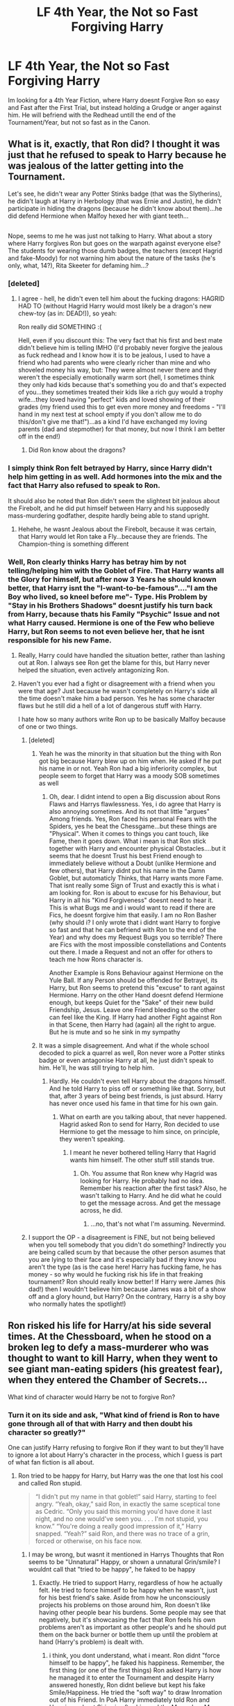 #+TITLE: LF 4th Year, the Not so Fast Forgiving Harry

* LF 4th Year, the Not so Fast Forgiving Harry
:PROPERTIES:
:Author: Atomstern
:Score: 13
:DateUnix: 1492022872.0
:DateShort: 2017-Apr-12
:FlairText: Request
:END:
Im looking for a 4th Year Fiction, where Harry doesnt Forgive Ron so easy and Fast after the First Trial, but instead holding a Grudge or anger against him. He will befriend with the Redhead untill the end of the Tournament/Year, but not so fast as in the Canon.


** What is it, exactly, that Ron did? I thought it was just that he refused to speak to Harry because he was jealous of the latter getting into the Tournament.

Let's see, he didn't wear any Potter Stinks badge (that was the Slytherins), he didn't laugh at Harry in Herbology (that was Ernie and Justin), he didn't participate in hiding the dragons (because he didn't know about them)...he did defend Hermione when Malfoy hexed her with giant teeth...

** 
   :PROPERTIES:
   :CUSTOM_ID: section
   :END:
Nope, seems to me he was just not talking to Harry. What about a story where Harry forgives Ron but goes on the warpath against everyone else? The students for wearing those dumb badges, the teachers (except Hagrid and fake-Moody) for not warning him about the nature of the tasks (he's only, what, 14?), Rita Skeeter for defaming him...?
:PROPERTIES:
:Author: Avaday_Daydream
:Score: 8
:DateUnix: 1492028860.0
:DateShort: 2017-Apr-13
:END:

*** [deleted]
:PROPERTIES:
:Score: 10
:DateUnix: 1492056394.0
:DateShort: 2017-Apr-13
:END:

**** I agree - hell, he didn't even tell him about the fucking dragons: HAGRID HAD TO (without Hagrid Harry would most likely be a dragon's new chew-toy (as in: DEAD!)), so yeah:

Ron really did SOMETHING :(

Hell, even if you discount this: The very fact that his first and best mate didn't believe him is telling IMHO (I'd probably never forgive the jealous as fuck redhead and I know how it is to be jealous, I used to have a friend who had parents who were clearly richer than mine and who shoveled money his way, but: They were almost never there and they weren't the especially emotionally warm sort (hell, I sometimes think they only had kids because that's something you do and that's expected of you...they sometimes treated their kids like a rich guy would a trophy wife...they loved having "perfect" kids and loved showing of their grades (my friend used this to get even more money and freedoms - "I'll hand in my next test at school empty if you don't allow me to do this/don't give me that!")...as a kind I'd have exchanged my loving parents (dad and stepmother) for that money, but now I think I am better off in the end!)
:PROPERTIES:
:Author: Laxian
:Score: 0
:DateUnix: 1492133492.0
:DateShort: 2017-Apr-14
:END:

***** Did Ron know about the dragons?
:PROPERTIES:
:Author: megalotimmy
:Score: 1
:DateUnix: 1497102581.0
:DateShort: 2017-Jun-10
:END:


*** I simply think Ron felt betrayed by Harry, since Harry didn't help him getting in as well. Add hormones into the mix and the fact that Harry also refused to speak to Ron.

It should also be noted that Ron didn't seem the slightest bit jealous about the Firebolt, and he did put himself between Harry and his supposedly mass-murdering godfather, despite hardly being able to stand upright.
:PROPERTIES:
:Score: 3
:DateUnix: 1492267159.0
:DateShort: 2017-Apr-15
:END:

**** Hehehe, he wasnt Jealous about the Firebolt, because it was certain, that Harry would let Ron take a Fly...because they are friends. The Champion-thing is something different
:PROPERTIES:
:Author: Atomstern
:Score: 1
:DateUnix: 1492534170.0
:DateShort: 2017-Apr-18
:END:


*** Well, Ron clearly thinks Harry has betray him by not telling/helping him with the Goblet of Fire. That Harry wants all the Glory for himself, but after now 3 Years he should known better, that Harry isnt the "I-want-to-be-famous"...."I am the Boy who lived, so kneel before me"- Type. His Problem by "Stay in his Brothers Shadows" doesnt justify his turn back from Harry, because thats his Family "Psychic" Issue and not what Harry caused. Hermione is one of the Few who believe Harry, but Ron seems to not even believe her, that he isnt responsible for his new Fame.
:PROPERTIES:
:Author: Atomstern
:Score: 2
:DateUnix: 1492048608.0
:DateShort: 2017-Apr-13
:END:

**** Really, Harry could have handled the situation better, rather than lashing out at Ron. I always see Ron get the blame for this, but Harry never helped the situation, even actively antagonizing Ron.
:PROPERTIES:
:Author: UnnamedNamesake
:Score: 2
:DateUnix: 1492318967.0
:DateShort: 2017-Apr-16
:END:


**** Haven't you ever had a fight or disagreement with a friend when you were that age? Just because he wasn't completely on Harry's side all the time doesn't make him a bad person. Yes he has some character flaws but he still did a hell of a lot of dangerous stuff with Harry.

I hate how so many authors write Ron up to be basically Malfoy because of one or two things.
:PROPERTIES:
:Score: 2
:DateUnix: 1492081511.0
:DateShort: 2017-Apr-13
:END:

***** [deleted]
:PROPERTIES:
:Score: 2
:DateUnix: 1492100000.0
:DateShort: 2017-Apr-13
:END:

****** Yeah he was the minority in that situation but the thing with Ron got big because Harry blew up on him when. He asked if he put his name in or not. Yeah Ron had a big inferiority complex, but people seem to forget that Harry was a moody SOB sometimes as well
:PROPERTIES:
:Score: 2
:DateUnix: 1492100972.0
:DateShort: 2017-Apr-13
:END:

******* Oh, dear. I didnt intend to open a Big discussion about Rons Flaws and Harrys flawlessness. Yes, i do agree that Harry is also annoying sometimes. And its not that little "argues" Among friends. Yes, Ron faced his personal Fears with the Spiders, yes he beat the Chessgame...but these things are "Physical". When it comes to things you cant touch, like Fame, then it goes down. What i mean is that Ron stick together with Harry and encounter physical Obstacles....but it seems that he doesnt Trust his best Friend enough to immediately believe without a Doubt (unlike Hermione and few others), that Harry didnt put his name in the Damn Goblet, but automaticly Thinks, that Harry wants more Fame. That isnt really some Sign of Trust and exactly this is what i am looking for. Ron is about to excuse for his Behaviour, but Harry in all his "Kind Forgiveness" doesnt need to hear it. This is what Bugs me and i would want to read if there are Fics, he doesnt forgive him that easily. I am no Ron Basher (why should i? I only wrote that i didnt want Harry to forgive so fast and that he can befriend with Ron to the end of the Year) and why does my Request Bugs you so terrible? There are Fics with the most impossible constellations and Contents out there. I made a Request and not an offer for others to teach me how Rons character is.

Another Example is Rons Behaviour against Hermione on the Yule Ball. If any Person should be offended for Betrayel, its Harry, but Ron seems to pretend this "excuse" to rant against Hermione. Harry on the other Hand doesnt defend Hermione enough, but keeps Quiet for the "Sake" of their new build Friendship, Jesus. Leave one Friend bleeding so the other can feel like the King. If Harry had another Fight against Ron in that Scene, then Harry had (again) all the right to argue. But he is mute and so he sink in my sympathy
:PROPERTIES:
:Author: Atomstern
:Score: 1
:DateUnix: 1492110712.0
:DateShort: 2017-Apr-13
:END:


****** It was a simple disagreement. And what if the whole school decoded to pick a quarrel as well, Ron never wore a Potter stinks badge or even antagonise Harry at all, he just didn't speak to him. He'll, he was still trying to help him.
:PROPERTIES:
:Author: megalotimmy
:Score: 1
:DateUnix: 1497102902.0
:DateShort: 2017-Jun-10
:END:

******* Hardly. He couldn't even tell Harry about the dragons himself. And he told Harry to piss off or something like that. Sorry, but that, after 3 years of being best friends, is just absurd. Harry has never once used his fame in that time for his own gain.
:PROPERTIES:
:Author: DatKidNamedCara
:Score: 1
:DateUnix: 1497124847.0
:DateShort: 2017-Jun-11
:END:

******** What on earth are you talking about, that never happened. Hagrid asked Ron to send for Harry, Ron decided to use Hermione to get the message to him since, on principle, they weren't speaking.
:PROPERTIES:
:Author: megalotimmy
:Score: 1
:DateUnix: 1497126488.0
:DateShort: 2017-Jun-11
:END:

********* I meant he never bothered telling Harry that Hagrid wants him himself. The other stuff still stands true.
:PROPERTIES:
:Author: DatKidNamedCara
:Score: 1
:DateUnix: 1497128214.0
:DateShort: 2017-Jun-11
:END:

********** Oh. You assume that Ron knew why Hagrid was looking for Harry. He probably had no idea. Remember his reaction after the first task? Also, he wasn't talking to Harry. And he did what he could to get the message across. And get the message across, he did.
:PROPERTIES:
:Author: megalotimmy
:Score: 1
:DateUnix: 1497128952.0
:DateShort: 2017-Jun-11
:END:

*********** ...no, that's not what I'm assuming. Nevermind.
:PROPERTIES:
:Author: DatKidNamedCara
:Score: 1
:DateUnix: 1497131981.0
:DateShort: 2017-Jun-11
:END:


***** I support the OP - a disagreement is FINE, but not being believed when you tell somebody that you didn't do something? Indirectly you are being called scum by that because the other person asumes that you are lying to their face and it's especially bad if they know you aren't the type (as is the case here! Harry has fucking fame, he has money - so why would he fucking risk his life in that freaking tournament? Ron should really know better! If Harry were James (his dad!) then I wouldn't believe him because James was a bit of a show off and a glory hound, but Harry? On the contrary, Harry is a shy boy who normally hates the spotlight!)
:PROPERTIES:
:Author: Laxian
:Score: 0
:DateUnix: 1492133716.0
:DateShort: 2017-Apr-14
:END:


** Ron risked his life for Harry/at his side several times. At the Chessboard, when he stood on a broken leg to defy a mass-murderer who was thought to want to kill Harry, when they went to see giant man-eating spiders (his greatest fear), when they entered the Chamber of Secrets...

What kind of character would Harry be not to forgive Ron?
:PROPERTIES:
:Author: Starfox5
:Score: 5
:DateUnix: 1492034984.0
:DateShort: 2017-Apr-13
:END:

*** Turn it on its side and ask, "What kind of friend is Ron to have gone through all of that with Harry and then doubt his character so greatly?"

One can justify Harry refusing to forgive Ron if they want to but they'll have to ignore a lot about Harry's character in the process, which I guess is part of what fan fiction is all about.
:PROPERTIES:
:Author: jeffala
:Score: 14
:DateUnix: 1492041583.0
:DateShort: 2017-Apr-13
:END:

**** Ron tried to be happy for Harry, but Harry was the one that lost his cool and called Ron stupid.

#+begin_quote
  “I didn't put my name in that goblet!” said Harry, starting to feel angry. “Yeah, okay,” said Ron, in exactly the same sceptical tone as Cedric. “Only you said this morning you'd have done it last night, and no one would've seen you. . . . I'm not stupid, you know.” “You're doing a really good impression of it,” Harry snapped. “Yeah?” said Ron, and there was no trace of a grin, forced or otherwise, on his face now.
#+end_quote
:PROPERTIES:
:Author: UnnamedNamesake
:Score: 2
:DateUnix: 1492319465.0
:DateShort: 2017-Apr-16
:END:

***** I may be wrong, but wasnt it mentioned in Harrys Thoughts that Ron seems to be "Unnatural" Happy, or shown a unnatural Grin/smile? I wouldnt call that "tried to be happy", he faked to be happy
:PROPERTIES:
:Author: Atomstern
:Score: 1
:DateUnix: 1492534347.0
:DateShort: 2017-Apr-18
:END:

****** Exactly. He tried to support Harry, regardless of how he actually felt. He tried to force himself to be happy when he wasn't, just for his best friend's sake. Aside from how he unconsciously projects his problems on those around him, Ron doesn't like having other people bear his burdens. Some people may see that negatively, but it's showcasing the fact that Ron feels his own problems aren't as important as other people's and he should put them on the back burner or bottle them up until the problem at hand (Harry's problem) is dealt with.
:PROPERTIES:
:Author: UnnamedNamesake
:Score: 3
:DateUnix: 1492536393.0
:DateShort: 2017-Apr-18
:END:

******* i think, you dont understand, what i meant. Ron didnt "force himself to be happy", he faked his happiness. Remember, the first thing (or one of the first things) Ron asked Harry is how he managed it to enter the Tournament and despite Harry answered honestly, Ron didnt believe but kept his fake Smile/Happiness. He tried the "soft way" to draw Inromation out of his Friend. In PoA Harry immediately told Ron and Hermione about Sirius is after him and the Marauders Map...all things for "up-to-no-good" and now, that he again did something "no good", Ron doesnt believe him.
:PROPERTIES:
:Author: Atomstern
:Score: 1
:DateUnix: 1492646046.0
:DateShort: 2017-Apr-20
:END:

******** But he wasn't smiling to coax information out of him. He was trying to be happy for Harry, regardless of whatever jealousy and resentment he held over the situation. He got mad when he thought Harry was lying to his face. Like a child breaking a vase right in front of your eyes, yet still claiming they didn't break the vase. He thought, "What use is there in lying now? You already made the Triwizard Tournament." Had Harry told him a lie about he entered his name or got someone else to enter his name, Ron would grin and bear it. It was actually good that they had that argument, at least on Ron's part.
:PROPERTIES:
:Author: UnnamedNamesake
:Score: 2
:DateUnix: 1492647126.0
:DateShort: 2017-Apr-20
:END:

********* thats one way to see it. But its not how i see it. I agree that he wasnt using his smiling to "fool" Harry to get better access to information (or thats how People can see it), but he definetly did it to hide his disappointment and anger. Would Ron really bear it, if Harry would told him the "obvious" truth and lie to him? I think, no. Ron would accuse him for not sharing his attempt with his best Friend and be angry with him more than ever.
:PROPERTIES:
:Author: Atomstern
:Score: 1
:DateUnix: 1492661935.0
:DateShort: 2017-Apr-20
:END:

********** I mean, he already assumed that in the first place. But this goes back to what I said. This fight was good for Ron. If he didn't have to suspect Harry now, he would have done it at a later date and those feelings would have grown over that time, so the fallout would have been much more detrimental than a month of wounded pride.
:PROPERTIES:
:Author: UnnamedNamesake
:Score: 1
:DateUnix: 1492662657.0
:DateShort: 2017-Apr-20
:END:


**** Harry's character is pretty much non-existent in the Books, sorry to say, but there is no disregarding what isn't there to begin with.
:PROPERTIES:
:Score: 0
:DateUnix: 1492045771.0
:DateShort: 2017-Apr-13
:END:

***** Really? The guy who had such faith in his fellows in /Deathly Hallows/ that he refused to believe that they had been betrayed even when the evidence was pretty conclusive? He didn't have character?

#+begin_quote
  "None of the Order would have told Voldemort we were moving tonight," said Harry. the idea was dreadful to him, he could not believe it of any of them. /DH5/
#+end_quote
:PROPERTIES:
:Author: jeffala
:Score: 6
:DateUnix: 1492049077.0
:DateShort: 2017-Apr-13
:END:

****** Yep.
:PROPERTIES:
:Score: -2
:DateUnix: 1492053832.0
:DateShort: 2017-Apr-13
:END:


***** [deleted]
:PROPERTIES:
:Score: 4
:DateUnix: 1492056486.0
:DateShort: 2017-Apr-13
:END:

****** I mean, he doesn't overtly describe magic, or how he feels about the world as a whole. He takes no active role in his life. He only does what others tell him to do.

He never mentions feeling sexually attracted to any females, even Fleur Decalcour who is apparently a Demi-Goddess of Beauty (not to mention this being the year where Harry is supposed to get into the main stretch of puberty). He never states any explicit imagery when it comes to someone's appearance changing over time, as far as we know, Hermione is still 11 and only got her buck teeth removed.

This isn't even mentioning how unlikely it is for him to not show any outward interest in learning magic or exploring the powerful feats of magic that he sees happen in front of his eyes. There are no reactionary human beings, even someone like Neville when seeing what Dumbledore did in the Department, and then the Prophecy to boot would have attempted to train himself to the best of his abilities.

While I enjoy the world as a whole that Rowling has built, her characters are nowhere near as amazing or have as much depth. It's why if I were to rate the book out of five or ten, I would most definitely give it a 3/5 or a 6/10, it builds a good world, but not good characters.
:PROPERTIES:
:Score: 1
:DateUnix: 1492057394.0
:DateShort: 2017-Apr-13
:END:

******* u/elizabnthe:
#+begin_quote
  It builds a good world, but not good characters.
#+end_quote

I would argue the opposite. Harry Potter has some fantastically deep and complex characters (Dumbledore, Snape, Ron, Slughorn, Tom Riddle, Merope Gaunt, Sirius Black etc.) but does have a very vague, unexplored world.

#+begin_quote
  He takes no active role in his life. He only does what others tell him to do.
#+end_quote

Harry does take an active role in his own life. Harry almost never does anything because someone told him to. No one told him to rescue Ginny or 'save' Gabrielle Delacour (almost the entire book series is Harry doing things that others tell him /not/ to do). He does both those actions entirely on his own because they're a fundamental part of who he is, his 'saving people thing'.

#+begin_quote
  He never mentions feeling sexually attracted to any females
#+end_quote

I'm not entirely sure what you mean here, since Harry is definitely attracted to Ginny and Cho. It might not be explicit sexual attraction, the books are for younger audiences, but Harry is still attracted to them. As for Fleur, Harry just isn't attracted to her, neither is Cedric.

From Prisoner of Azkaban (Harry is clearly attracted to Cho):

#+begin_quote
  Harry couldn't help noticing, nervous as he was, that she [Cho] was extremely pretty. She smiled at Harry as the teams faced each other behind their captains, and he felt a slight jolt in the region of his stomach that he didn't think had anything to do with nerves.
#+end_quote

Harry is surprisingly descriptive (for obvious reasons) of people's looks and he does describe height changes and anything drastic that occurs. It's certainly not indicative of a 'lack of character'.

#+begin_quote
  This isn't even mentioning how unlikely it is for him to not show any outward interest in learning magic or exploring the powerful feats of magic that he sees happen in front of his eyes. There are no reactionary human beings, even someone like Neville when seeing what Dumbledore did in the Department, and then the Prophecy to boot would have attempted to train himself to the best of his abilities.
#+end_quote

Your main criticism is that Harry doesn't show that much interest in learning magic and the world as a whole, that doesn't mean Harry has no character. Harry shows a respectable amount of fascination with magic (particular in the earliest book when it's all new) and is critical of aspects of the Wizarding World (corruption). Harry does not begin a training regime after Order of the Phoenix to become all powerful and I really don't think anyone should have expected him to, it's just not within his nature. Arguing that Neville and anyone else would have trained is not I would say an argument for lack of character, but rather an argument for plot contrivance.

Harry is loyal, brave and self-less, but also hot-tempered and impulsive. He's definitely not without character, you could argue his character is boring (personally I don't think it is), but really don't think it's fair to say he has no character at all. One of my main criticisms of fanfiction is that many people don't like Harry's character and change it drastically to very unrealistic extremes, to fit what they wanted from Harry. Harry's a very realistic character and not at all perfect.
:PROPERTIES:
:Author: elizabnthe
:Score: 6
:DateUnix: 1492068190.0
:DateShort: 2017-Apr-13
:END:

******** u/deleted:
#+begin_quote
  Harry Potter has some fantastically deep and complex characters (Dumbledore, Snape, Ron, Slughorn, Tom Riddle, Merope Gaunt, Sirius Black etc.)
#+end_quote

All those characters are stated to be deep, I have yet to actually see anything deep from them. In fact, most of them are drawn as black and white as possible, while feigning deepness for plot convenience. Albus Dumbledore is supposed to be a genius, yet he isn't drawn as a genius, I have yet to see him actually do anything ingenious. And the same can be said for Snape and most of the other characters you mentioned.

#+begin_quote
  No one told him to rescue Ginny or 'save' Gabrielle Delacour (almost the entire book series is Harry doing things that others tell him not to do).
#+end_quote

Yes, he took an active role in saving people. I never said he didn't take active roles, he most certainly did, to strawman my argument is preposterous. But he doesn't take an active role in his own life, sorry to say.

#+begin_quote
  From Prisoner of Azkaban (Harry is clearly attracted to Cho): Harry couldn't help noticing, nervous as he was, that she [Cho] was extremely pretty. She smiled at Harry as the teams faced each other behind their captains, and he felt a slight jolt in the region of his stomach that he didn't think had anything to do with nerves.
#+end_quote

HA! That's the attraction? "She's extremely pretty", wow, he most definitely likes that girl, using an extremely subjective term like pretty. Can he describe what was so pretty about her? Why he preferred her over say, someone like Lavender Brown or Hermione? Nope? Okay then. I feel like "she's extremely pretty" only serves to prove my point further.

#+begin_quote
  Harry is surprisingly descriptive (for obvious reasons) of people's looks and he does describe height changes and anything drastic that occurs. It's certainly not indicative of a 'lack of character'.
#+end_quote

The narrator is extremely descriptive, not Harry. This is shown when Harry sees Dumbledore for the first time, but only makes vague connections to father Christmas, we don't see him attempt to describe anyone else for the rest of the series.

#+begin_quote
  Your main criticism is that Harry doesn't show that much interest in learning magic
#+end_quote

No, it isn't. You just responded to several other points.

#+begin_quote
  Harry shows a respectable amount of fascination with magic (particular in the earliest book when it's all new)
#+end_quote

Harry had apparently read some of his coursework, before immediately stopping any effort he made, relying solely on Hermione. What did he do in Primary School when he had no friends? He must have studied on his own, yet he doesn't fall into the same pattern? Odd, it's almost as if I can't make out his personality at all. I don't know what he finds attractive, I don't know what he prefers magically, I don't know what he thinks about the fact that he isn't preparing for a full-scale wizarding war despite being in the middle of it since his fourth year. The reason we aren't given a look into his mind, is because Rowling doesn't want to betray her narrative, she built a character that would have gone entirely against her worldview, so in the end he ended up a puppet of the government he hated in the first place, all because of 'reform'.

#+begin_quote
  Harry does not begin a training regime
#+end_quote

Why would he need that? We're shown that he has an interest in Duelling, as made clear by his skill and interest in DADA, why not explore that? Why not have him go into a Duelling League, solving your lack of combat experience problem, and lack of SpellCasting Versatility. I'm surprised that he showed no interest in Transfiguration, a subject that his father was supposed to be good at, because he seems to follow his example in every way but that.

#+begin_quote
  Arguing that Neville and anyone else would have trained is not I would say an argument for lack of character, but rather an argument for plot contrivance.
#+end_quote

Not what I was arguing, once again, you strawman. I argued that a one-dimensional character like Neville, would still attempt to increase his proficiency, and maybe move up to being three-dimensional, in the face of these challenges. Yet, we have a perfectly good three-dimensional character, that doesn't do this, he instead waits for luck and chance. Even if you view this as a children's book, what kind of lesson is that? "Hufflepuff, the house of hard work, also the house of duffers and leftovers", "Your main character doesn't work hard to beat the bad guy, he instead relies on being lucky, and more skilled friends".
:PROPERTIES:
:Score: 2
:DateUnix: 1492108552.0
:DateShort: 2017-Apr-13
:END:

********* u/elizabnthe:
#+begin_quote
  All those characters are stated to be deep, I have yet to actually see anything deep from them. In fact, most of them are drawn as black and white as possible, while feigning deepness for plot convenience.
#+end_quote

I suppose I might be judging the characters by a different metric of depth. To me, characters that are deep have character traits, flaws and clear motivations. Dumbledore, Snape and Tom Riddle (sympathetic backstory makes up for lack of 'good' qualities) all fit this metric (as do other characters). Dumbledore has character traits (eccentric, cunning, secretive, ambitious, kind, brave, forgiving), flaws (ambition, fallibility):

#+begin_quote
  'I had proven, as a very young man, that power was my weakness and my temptation'
#+end_quote

(misreads the situation)

#+begin_quote
  'An explanation of an old man's mistakes. For I see now that what I have done, and not done, with regard to you, bears all the hallmarks of the failings of age. Youth cannot know how age thinks and feels. But old men are guilty if they forget what it is to be young...and I seem to have forgotten, lately...'
#+end_quote

and has clear motivations (or reasoning behind actions):

He is secretive because of his upbringing:

#+begin_quote
  'I knew my brother, Potter. He learned secrecy at our mother's knee. Secrets and lies, that's how we grew up, and Albus...he was a natural...'
#+end_quote

He doesn't trust Harry with the Hallows because of his own experience with temptation:

#+begin_quote
  'I am afraid counted on Miss Granger to slow you up, Harry. I was afraid that you hot head might dominate your good heart. I was scared that, if presented outright with facts about those tempting objects, you might seize the Hallows as I did, at the wrong time, for the wrong reasons.
#+end_quote

He has a pragmatic 'greater good' philosophy (explaining some of his more questionable actions):

#+begin_quote
  'I knew I was condemning you to ten dark and difficult years...My answer is that my priority was to keep you alive'
#+end_quote

And he avoids power because of fear in his own ambition:

#+begin_quote
  'I, meanwhile, was offered the post of Minister for Magic, not once, but several times. Naturally, I refused. I had learned that I was not to be trusted with power.
#+end_quote

Dumbledore is also, of course, motivated by his love of others.

Dumbledore's motivations and character traits (to me) are very realistic and brought about through experience.

#+begin_quote
  Albus Dumbledore is supposed to be a genius, yet he isn't drawn as a genius, I have yet to see him actually do anything ingenious.
#+end_quote

I would argue that Dumbledore does show his intelligence. He has deep perceptive abilities of people's character (such as Ron, Peter Pettigrew and Voldemort) and shows extraordinary knowledge of magic. His plans are fallible but do show ingenuity (consider his plan for the Elder Wand or giving the Deluminator to Ron).

#+begin_quote
  Yes, he took an active role in saving people. I never said he didn't take active roles, he most certainly did, to strawman my argument is preposterous. But he doesn't take an active role in his own life, sorry to say.
#+end_quote

My interpretation of your argument was that Harry doesn't make his own decisions ('He only does what others tell him to do') and doesn't attempt to influence his life course (or fate). The first of these I addressed: Harry makes a lot of his own decisions (rescuing Gabrielle was his decision).

The second of these is a lot more complex (I intended to think on this more).

Harry doesn't attempt to /avoid/ his fate but this is inherently motivated by his character (he trusts Dumbledore implicitly and is empathetic towards others).

Nevertheless, Harry is still critical of the path Dumbledore has set for him:

#+begin_quote
  'Look what he asked from me, Hermione! Risk your life, Harry! And again! And again! And don't expect me to explain everything, just trust me blindly, trust that I know what I'm doing, trust me even though I don't trust you! Never the whole truth! Never!
#+end_quote

Harry questions the decisions he makes (showing that he does take an active role):

#+begin_quote
  He felt he was still groping in the dark; he had chosen the path but kept looking back, wondering whether he had misread the signs, whether he should not have taken the other way.
#+end_quote

and it is /his/ decision ultimately to continue along Dumbledore's path.

#+begin_quote
  And Dumbledore had known that Harry would not duck out, that he would keep going to the end, even though it was /his/ end, because he had troubled to get to know him, hadn't he? Dumbledore knew, as Voldemort knew that Harry would not let anyone else die for him now that he had discovered it was in his power to stop it.
#+end_quote

Harry does take an active role in his life, but the actual extent to which he is active, is hampered by his implicit trust in Dumbledore and others (also his empathy). This is actually a character trait of Harry, he trusts in others' abilities above his own. He's heavily critical of his own abilities.

#+begin_quote
  HA! That's the attraction? "She's extremely pretty", wow, he most definitely likes that girl, using an extremely subjective term like pretty. Can he describe what was so pretty about her? Why he preferred her over say, someone like Lavender Brown or Hermione? Nope? Okay then. I feel like "she's extremely pretty" only serves to prove my point further.
#+end_quote

Although, Harry doesn't state exactly the attractive qualities that Ginny and Cho both have (in the sense he doesn't say 'I like Ginny's hair), the audience is easily able to infer what he finds attractive (Ginny and Cho share physical similarities). As [[https://www.reddit.com/r/harrypotter/comments/647l9s/harrys_hair_fetish/][this reddit post]] the other day notes. [[http://www.sugarquill.net/index.php?action=gringotts&st=hglovered][This essay]] covers Harry's attraction to Ginny really well also. So the audience is able to infer Harry's attractions even if it isn't explicitly stated.

#+begin_quote
  Not what I was arguing, once again, you strawman. I argued that a one-dimensional character like Neville, would still attempt to increase his proficiency, and maybe move up to being three-dimensional, in the face of these challenges. Yet, we have a perfectly good three-dimensional character, that doesn't do this, he instead waits for luck and chance.
#+end_quote

The way I interpreted you argument was that anyone (regardless of character or personality) in Harry's position would attempt to increase proficiency, independent of Dumbledore. If such an occurrence were regardless of personality traits, then it was only for plot convenience that Harry did not do so, rather than because he is lacking in personality.

But yes-Harry doesn't work particularly hard and does leave a lot of things up to chance, this doesn't mean he has 'no personality', I would argue that it's indicative of his personality that he's prepared to trust that Dumbledore has prepared him adequately for the challenges ahead. I also don't think it's fair to assume that Neville (and others) would do differently to Harry. Harry doesn't do nothing, he might not prepare independently, but he does learn everything Dumbledore teaches him about Voldemort.

#+begin_quote
  Even if you view this as a children's book, what kind of lesson is that? "Hufflepuff, the house of hard work, also the house of duffers and leftovers", "Your main character doesn't work hard to beat the bad guy, he instead relies on being lucky, and more skilled friends
#+end_quote

JK Rowling exploring other values to the extent that she did /consequently/ undervalued the importance of hard work at times. The text does at least show the positives of hard work (Hermione is rewarded for her studying) and Hufflepuff is shown mostly in a positive light . So I would say the audience doesn't gain either an overly positive or overly negative perspective of the value of hardwork. Potentially, there should have been more emphasis on its importance (it is an admirable trait).

In summary, I intended to say that it's unfair to state Harry has no personality (or limited personality) and that other characters were lacking in substance as well. Harry does have personality (even being too passionate at times in the book) and so do other characters. That is not to say that Harry isn't at times subject to the plot (Harry Potter is inherently plot driven), but he does maintain core personality traits and is a fairly complex character.

Sorry if anything I've written is unclear or if I've misinterpreted/misrepresented your arguments (that was not my intent).
:PROPERTIES:
:Author: elizabnthe
:Score: 1
:DateUnix: 1492154712.0
:DateShort: 2017-Apr-14
:END:

********** Once again, backstory doesn't equate to a depth of character, in fact, Dumbledore's did the opposite for me. He was supposed to be seventeen-eighteen at the time of his mother's death, yet somehow Albus retained that ideology one hundred years later? I think not.

Severus liked Lily Evans and had a pretty bad household growing up, and he was bullied (albeit not without throwing a couple curses of his own unprovoked as well, if Remus, Rowling, and Sirius were anything to go by). That is fairly generic, nor does it add anything that we don't already know about the Potions Master.

Tom Riddle wanted Pure and Absolute Power so he wouldn't die, but his goals afterwards were pretty unclear. Not much of a genius then, is he?

Having a backstory just proves where a character has been, it doesn't mean that they have any depth, it just means that the pool has widened.

#+begin_quote
  Hermione is rewarded for her studying
#+end_quote

Hermione also has the ability to naturally master a spell on the first time, despite Purebloods coming in with as much Magical Theory knowledge as her, if not more. Sure, she may open a couple books, but what more to her is there?

#+begin_quote
  Harry does have personality (even being too passionate at times in the book)
#+end_quote

Once again, equating emotion to have personality. Every human can be passionate about something, Harry's passions were not unique, nor were they explain thoroughly.
:PROPERTIES:
:Score: 1
:DateUnix: 1492178187.0
:DateShort: 2017-Apr-14
:END:


******** What's deep about Metrope? She is a raping scumbag with a tragic past. That does not even remotely justify rape.
:PROPERTIES:
:Author: Hellstrike
:Score: 1
:DateUnix: 1492199381.0
:DateShort: 2017-Apr-15
:END:

********* I was only listing characters that had complicated backstories in this particular case (I probably stretched the definition of deep here-well thought out, believeable might have been better)
:PROPERTIES:
:Author: elizabnthe
:Score: 1
:DateUnix: 1492213289.0
:DateShort: 2017-Apr-15
:END:


*** A teenager?
:PROPERTIES:
:Author: maxxie10
:Score: 1
:DateUnix: 1492086188.0
:DateShort: 2017-Apr-13
:END:


*** "What kind of character would Harry be not to forgive Ron?" You misunderstood my Request. I WANT him to forgive Ron, BUT not so FAST and EASY. And what Character would Harry be? Not this most likely but maybe a more realistic Character, MAYBE.
:PROPERTIES:
:Author: Atomstern
:Score: 1
:DateUnix: 1492111078.0
:DateShort: 2017-Apr-13
:END:


** linkffn(A Cadmean Victory by Darkness Enthroned) is not exactly what you want, because he never forgives ron
:PROPERTIES:
:Author: LoL_KK
:Score: 3
:DateUnix: 1492026254.0
:DateShort: 2017-Apr-13
:END:

*** He never forgets as well.
:PROPERTIES:
:Author: yarglethatblargle
:Score: 31
:DateUnix: 1492027238.0
:DateShort: 2017-Apr-13
:END:

**** And I've never forgotten how much I don't like that story.

I could deal with the painting helping him but he basically turns into a giant edgelord.
:PROPERTIES:
:Score: 2
:DateUnix: 1492081538.0
:DateShort: 2017-Apr-13
:END:

***** I was okay with it until the summer hit. I did finish the whole thing, but that was only because I was reading it when it had just started and it was nice to read something constantly updating.
:PROPERTIES:
:Author: yarglethatblargle
:Score: 2
:DateUnix: 1492091718.0
:DateShort: 2017-Apr-13
:END:


*** [[http://www.fanfiction.net/s/11446957/1/][*/A Cadmean Victory/*]] by [[https://www.fanfiction.net/u/7037477/DarknessEnthroned][/DarknessEnthroned/]]

#+begin_quote
  The escape of Peter Pettigrew leaves a deeper mark on his character than anyone expected, then comes the Goblet of Fire and the chance of a quiet year to improve himself, but Harry Potter and the Quiet Revision Year was never going to last long. A more mature, darker Harry, bearing the effects of 11 years of virtual solitude. GoF AU. There will be romance... eventually.
#+end_quote

^{/Site/: [[http://www.fanfiction.net/][fanfiction.net]] *|* /Category/: Harry Potter *|* /Rated/: Fiction M *|* /Chapters/: 103 *|* /Words/: 520,351 *|* /Reviews/: 10,241 *|* /Favs/: 8,706 *|* /Follows/: 7,881 *|* /Updated/: 2/17/2016 *|* /Published/: 8/14/2015 *|* /Status/: Complete *|* /id/: 11446957 *|* /Language/: English *|* /Genre/: Adventure/Romance *|* /Characters/: Harry P., Fleur D. *|* /Download/: [[http://www.ff2ebook.com/old/ffn-bot/index.php?id=11446957&source=ff&filetype=epub][EPUB]] or [[http://www.ff2ebook.com/old/ffn-bot/index.php?id=11446957&source=ff&filetype=mobi][MOBI]]}

--------------

*FanfictionBot*^{1.4.0} *|* [[[https://github.com/tusing/reddit-ffn-bot/wiki/Usage][Usage]]] | [[[https://github.com/tusing/reddit-ffn-bot/wiki/Changelog][Changelog]]] | [[[https://github.com/tusing/reddit-ffn-bot/issues/][Issues]]] | [[[https://github.com/tusing/reddit-ffn-bot/][GitHub]]] | [[[https://www.reddit.com/message/compose?to=tusing][Contact]]]

^{/New in this version: Slim recommendations using/ ffnbot!slim! /Thread recommendations using/ linksub(thread_id)!}
:PROPERTIES:
:Author: FanfictionBot
:Score: 1
:DateUnix: 1492026303.0
:DateShort: 2017-Apr-13
:END:


*** Yeah, unfortunetly, it doesnt fit what i want. In the named FF even the Gryffindors are against Harry O.o Which is pretty unbelievable in my Eyes. The Argument that Gryffindors should stick together isnt that important, because this counts for any Houses Students. And that the Famous Harry gains even more Fame by being their Champion shouldnt bother them either, since he is in Gryffindor. But i only skipped through some chapters to see what style it contains.
:PROPERTIES:
:Author: Atomstern
:Score: 1
:DateUnix: 1492109583.0
:DateShort: 2017-Apr-13
:END:
